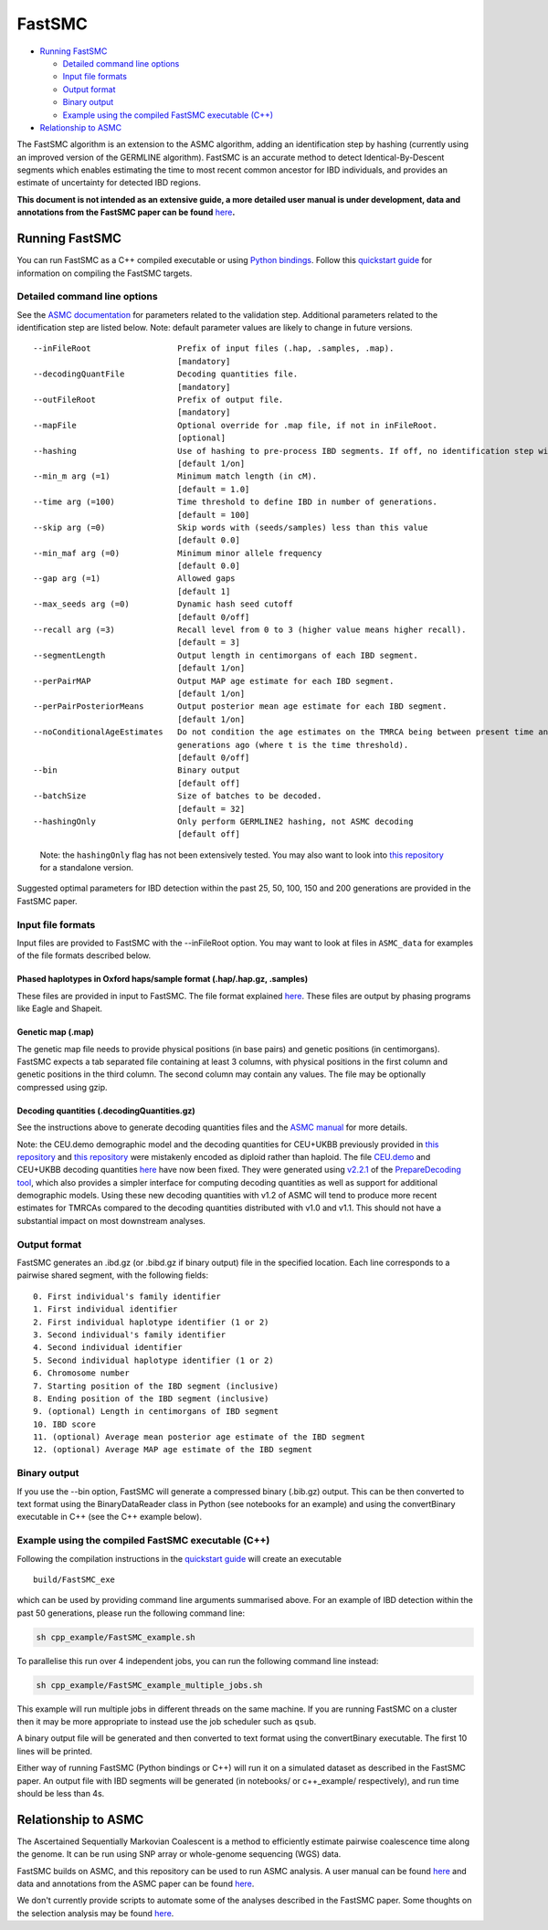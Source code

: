 FastSMC
=======

-  `Running FastSMC <#running-fastsmc>`__

   -  `Detailed command line options <#detailed-command-line-options>`__
   -  `Input file formats <#input-file-formats>`__
   -  `Output format <#output-format>`__
   -  `Binary output <#binary-output>`__
   -  `Example using the compiled FastSMC executable
      (C++) <#example-using-the-compiled-fastsmc-executable-c>`__

-  `Relationship to ASMC <#relationship-to-asmc>`__

The FastSMC algorithm is an extension to the ASMC algorithm, adding an
identification step by hashing (currently using an improved version of
the GERMLINE algorithm). FastSMC is an accurate method to detect
Identical-By-Descent segments which enables estimating the time to most
recent common ancestor for IBD individuals, and provides an estimate of
uncertainty for detected IBD regions.

**This document is not intended as an extensive guide, a more detailed
user manual is under development, data and annotations from the FastSMC
paper can be found**
`here <https://palamaralab.github.io/software/fastsmc/>`__\ **.**

Running FastSMC
---------------

You can run FastSMC as a C++ compiled executable or using `Python
bindings <./fastsmc_python.md>`__. Follow this `quickstart
guide <./quickstart_user.md>`__ for information on compiling the FastSMC
targets.

Detailed command line options
~~~~~~~~~~~~~~~~~~~~~~~~~~~~~

See the `ASMC documentation <./asmc.md>`__ for parameters related to the
validation step. Additional parameters related to the identification
step are listed below. Note: default parameter values are likely to
change in future versions.

::

     --inFileRoot                  Prefix of input files (.hap, .samples, .map).
                                   [mandatory]
     --decodingQuantFile           Decoding quantities file.
                                   [mandatory]
     --outFileRoot                 Prefix of output file.
                                   [mandatory]
     --mapFile                     Optional override for .map file, if not in inFileRoot.
                                   [optional]
     --hashing                     Use of hashing to pre-process IBD segments. If off, no identification step will be performed.
                                   [default 1/on]
     --min_m arg (=1)              Minimum match length (in cM).
                                   [default = 1.0]
     --time arg (=100)             Time threshold to define IBD in number of generations.
                                   [default = 100]
     --skip arg (=0)               Skip words with (seeds/samples) less than this value
                                   [default 0.0]
     --min_maf arg (=0)            Minimum minor allele frequency
                                   [default 0.0]
     --gap arg (=1)                Allowed gaps
                                   [default 1]
     --max_seeds arg (=0)          Dynamic hash seed cutoff
                                   [default 0/off]
     --recall arg (=3)             Recall level from 0 to 3 (higher value means higher recall).
                                   [default = 3]
     --segmentLength               Output length in centimorgans of each IBD segment.
                                   [default 1/on]
     --perPairMAP                  Output MAP age estimate for each IBD segment.
                                   [default 1/on]
     --perPairPosteriorMeans       Output posterior mean age estimate for each IBD segment.
                                   [default 1/on]
     --noConditionalAgeEstimates   Do not condition the age estimates on the TMRCA being between present time and t 
                                   generations ago (where t is the time threshold).
                                   [default 0/off]
     --bin                         Binary output
                                   [default off]
     --batchSize                   Size of batches to be decoded.
                                   [default = 32]
     --hashingOnly                 Only perform GERMLINE2 hashing, not ASMC decoding
                                   [default off]

..

   Note: the ``hashingOnly`` flag has not been extensively tested. You
   may also want to look into `this
   repository <https://github.com/gusevlab/germline2>`__ for a
   standalone version.

Suggested optimal parameters for IBD detection within the past 25, 50,
100, 150 and 200 generations are provided in the FastSMC paper.

Input file formats
~~~~~~~~~~~~~~~~~~

Input files are provided to FastSMC with the --inFileRoot option. You
may want to look at files in ``ASMC_data`` for examples of the file
formats described below.

.. _phased-haplotypes-in-oxford-hapssample-format-haphapgz-samples:

Phased haplotypes in Oxford haps/sample format (.hap/.hap.gz, .samples)
^^^^^^^^^^^^^^^^^^^^^^^^^^^^^^^^^^^^^^^^^^^^^^^^^^^^^^^^^^^^^^^^^^^^^^^

These files are provided in input to FastSMC. The file format explained
`here <https://www.cog-genomics.org/plink/2.0/formats#haps>`__. These
files are output by phasing programs like Eagle and Shapeit.

.. _genetic-map-map:

Genetic map (.map)
^^^^^^^^^^^^^^^^^^

The genetic map file needs to provide physical positions (in base pairs)
and genetic positions (in centimorgans). FastSMC expects a tab separated
file containing at least 3 columns, with physical positions in the first
column and genetic positions in the third column. The second column may
contain any values. The file may be optionally compressed using gzip.

.. _decoding-quantities-decodingquantitiesgz:

Decoding quantities (.decodingQuantities.gz)
^^^^^^^^^^^^^^^^^^^^^^^^^^^^^^^^^^^^^^^^^^^^

See the instructions above to generate decoding quantities files and the
`ASMC manual <./asmc.md#decoding-quantities-decodingquantitiesgz>`__ for
more details.

Note: the CEU.demo demographic model and the decoding quantities for
CEU+UKBB previously provided in `this
repository <https://github.com/PalamaraLab/FastSMC>`__ and `this
repository <https://github.com/PalamaraLab/ASMC_legacy>`__ were
mistakenly encoded as diploid rather than haploid. The file
`CEU.demo <https://github.com/PalamaraLab/ASMC_data/tree/main/demographies>`__
and CEU+UKBB decoding quantities
`here <https://github.com/PalamaraLab/ASMC_data/tree/main/decoding_quantities>`__
have now been fixed. They were generated using
`v2.2.1 <https://github.com/PalamaraLab/PrepareDecoding/releases/tag/v2.2.1>`__
of the `PrepareDecoding
tool <https://github.com/PalamaraLab/PrepareDecoding>`__, which also
provides a simpler interface for computing decoding quantities as well
as support for additional demographic models. Using these new decoding
quantities with v1.2 of ASMC will tend to produce more recent estimates
for TMRCAs compared to the decoding quantities distributed with v1.0 and
v1.1. This should not have a substantial impact on most downstream
analyses.

Output format
~~~~~~~~~~~~~

FastSMC generates an .ibd.gz (or .bibd.gz if binary output) file in the
specified location. Each line corresponds to a pairwise shared segment,
with the following fields:

::

   0. First individual's family identifier
   1. First individual identifier
   2. First individual haplotype identifier (1 or 2)
   3. Second individual's family identifier
   4. Second individual identifier
   5. Second individual haplotype identifier (1 or 2)
   6. Chromosome number
   7. Starting position of the IBD segment (inclusive)
   8. Ending position of the IBD segment (inclusive)
   9. (optional) Length in centimorgans of IBD segment
   10. IBD score
   11. (optional) Average mean posterior age estimate of the IBD segment
   12. (optional) Average MAP age estimate of the IBD segment

Binary output
~~~~~~~~~~~~~

If you use the --bin option, FastSMC will generate a compressed binary
(.bib.gz) output. This can be then converted to text format using the
BinaryDataReader class in Python (see notebooks for an example) and
using the convertBinary executable in C++ (see the C++ example below).

Example using the compiled FastSMC executable (C++)
~~~~~~~~~~~~~~~~~~~~~~~~~~~~~~~~~~~~~~~~~~~~~~~~~~~

Following the compilation instructions in the `quickstart
guide <./quickstart_user.md>`__ will create an executable

::

   build/FastSMC_exe

which can be used by providing command line arguments summarised above.
For an example of IBD detection within the past 50 generations, please
run the following command line:

.. code:: bash

   sh cpp_example/FastSMC_example.sh

To parallelise this run over 4 independent jobs, you can run the
following command line instead:

.. code:: bash

   sh cpp_example/FastSMC_example_multiple_jobs.sh

This example will run multiple jobs in different threads on the same
machine. If you are running FastSMC on a cluster then it may be more
appropriate to instead use the job scheduler such as ``qsub``.

A binary output file will be generated and then converted to text format
using the convertBinary executable. The first 10 lines will be printed.

Either way of running FastSMC (Python bindings or C++) will run it on a
simulated dataset as described in the FastSMC paper. An output file with
IBD segments will be generated (in notebooks/ or c++_example/
respectively), and run time should be less than 4s.

Relationship to ASMC
--------------------

The Ascertained Sequentially Markovian Coalescent is a method to
efficiently estimate pairwise coalescence time along the genome. It can
be run using SNP array or whole-genome sequencing (WGS) data.

FastSMC builds on ASMC, and this repository can be used to run ASMC
analysis. A user manual can be found `here <./asmc.md>`__ and data and
annotations from the ASMC paper can be found
`here <https://palamaralab.github.io/software/asmc/data/>`__.

We don't currently provide scripts to automate some of the analyses
described in the FastSMC paper. Some thoughts on the selection analysis
may be found
`here <./asmc.md#density-of-recent-coalescence-drc-statistic>`__.
